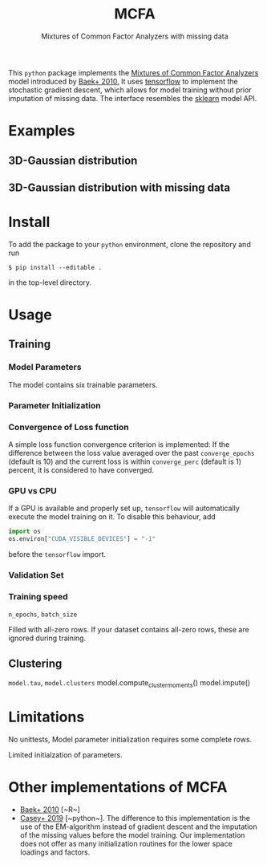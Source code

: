 #+TITLE: MCFA
#+SUBTITLE:  Mixtures of Common Factor Analyzers with missing data

This ~python~ package implements the _Mixtures of Common Factor Analyzers_ model
introduced by [[https://ieeexplore.ieee.org/document/5184847][Baek+ 2010.]] It uses [[https://www.tensorflow.org/][tensorflow]] to implement the stochastic
gradient descent, which allows for model training without prior imputation of
missing data. The interface resembles the [[https://scikit-learn.org/stable/][sklearn]] model API.

* Examples

** 3D-Gaussian distribution

#+html: <p align="center"><img src="gfx/complete_case_data_space.png" /></p>

** 3D-Gaussian distribution with missing data

* Install

To add the package to your ~python~ environment, clone the repository and run

#+begin_src shell
$ pip install --editable .
#+end_src

in the top-level directory.

* Usage

** Training

*** Model Parameters

The model contains six trainable parameters.

*** Parameter Initialization


*** Convergence of Loss function

A simple loss function convergence criterion is implemented: If the difference between the loss value averaged over the past ~converge_epochs~ (default is 10) and the current loss is within ~converge_perc~ (default is 1) percent, it is considered to have converged.

*** GPU vs CPU

If a GPU is available and properly set up, ~tensorflow~ will automatically execute the model training on it. To disable
this behaviour, add

#+begin_src python
import os
os.environ["CUDA_VISIBLE_DEVICES"] = "-1"
#+end_src

before the ~tensorflow~ import.

*** Validation Set

*** Training speed

~n_epochs~, ~batch_size~

Filled with all-zero rows. If your dataset contains all-zero rows, these are ignored during training.

** Clustering

~model.tau~, ~model.clusters~
model.compute_cluster_moments()
model.impute()

* Limitations

No unittests, Model parameter initialization requires some complete rows.

Limited initialzation of parameters.

* Other implementations of MCFA

- [[https://ieeexplore.ieee.org/document/5184847][Baek+ 2010]] [~R~]
- [[https://github.com/andycasey/mcfa][Casey+ 2019]] [~python~]. The difference to this implementation is the use of
  the EM-algorithm instead of gradient descent and the imputation of the missing
  values before the model training. Our implementation does not offer as many
  initialization routines for the lower space loadings and factors.
